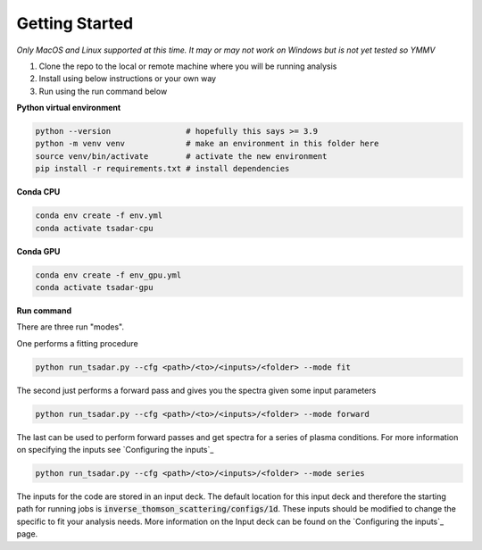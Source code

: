 Getting Started
================

*Only MacOS and Linux supported at this time. It may or may not work on Windows but is not yet tested so YMMV*

1. Clone the repo to the local or remote machine where you will be running analysis

2. Install using below instructions or your own way

3. Run using the run command below

**Python virtual environment**

.. code-block:: bash

   python --version                # hopefully this says >= 3.9
   python -m venv venv             # make an environment in this folder here
   source venv/bin/activate        # activate the new environment
   pip install -r requirements.txt # install dependencies

**Conda CPU**

.. code-block:: bash

   conda env create -f env.yml
   conda activate tsadar-cpu

**Conda GPU**

.. code-block:: bash

   conda env create -f env_gpu.yml
   conda activate tsadar-gpu

**Run command**

There are three run "modes".

One performs a fitting procedure

.. code-block:: bash

   python run_tsadar.py --cfg <path>/<to>/<inputs>/<folder> --mode fit

The second just performs a forward pass and gives you the spectra given some input parameters

.. code-block:: bash

   python run_tsadar.py --cfg <path>/<to>/<inputs>/<folder> --mode forward

The last can be used to perform forward passes and get spectra for a series of plasma conditions. For more information on specifying the inputs see `Configuring the inputs`_

.. code-block:: bash

   python run_tsadar.py --cfg <path>/<to>/<inputs>/<folder> --mode series


The inputs for the code are stored in an input deck. The default location for this input deck and therefore
the starting path for running jobs is :code:`inverse_thomson_scattering/configs/1d`. These inputs should be
modified to change the specific to fit your analysis needs. More information on the Input deck can be found 
on the `Configuring the inputs`_ page.
